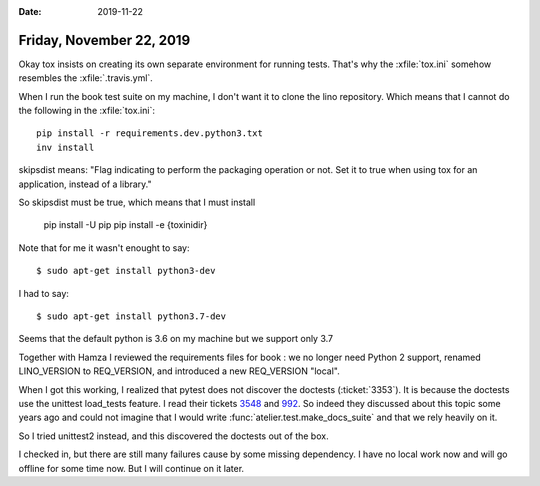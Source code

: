 :date: 2019-11-22

=========================
Friday, November 22, 2019
=========================

Okay tox insists on creating its own separate environment for running tests.
That's why the :xfile:`tox.ini` somehow resembles the :xfile:`.travis.yml`.

When I run the book test suite on my machine, I don't want it to clone the lino
repository.  Which means that I cannot do the following in the
:xfile:`tox.ini`::

  pip install -r requirements.dev.python3.txt
  inv install

skipsdist means: "Flag indicating to perform the packaging operation or not. Set
it to true when using tox for an application, instead of a library."

So skipsdist must be true, which means that I must install

  pip install -U pip
  pip install -e {toxinidir}


Note that for me it wasn't enought to say::

  $ sudo apt-get install python3-dev

I had to say::

  $ sudo apt-get install python3.7-dev

Seems that the default python is 3.6 on my machine but we support only 3.7

Together with Hamza I reviewed the requirements files for book : we no longer
need Python 2 support, renamed LINO_VERSION to REQ_VERSION, and introduced a new
REQ_VERSION "local".

When I got this working, I realized that pytest does not discover the doctests
(:ticket:`3353`).
It is because the doctests use the unittest load_tests feature.
I read their tickets `3548
<https://github.com/grpc/grpc/pull/3548>`__ and `992
<https://github.com/pytest-dev/pytest/issues/992>`__. So indeed they discussed
about this topic some years ago and could not imagine that I would write
:func:`atelier.test.make_docs_suite` and that we rely heavily on it.

So I tried unittest2 instead, and this discovered the doctests out of the box.

I checked in, but there are still many failures cause by some missing
dependency.  I have no local work now and will go offline for some time now.
But I will continue on it later.
